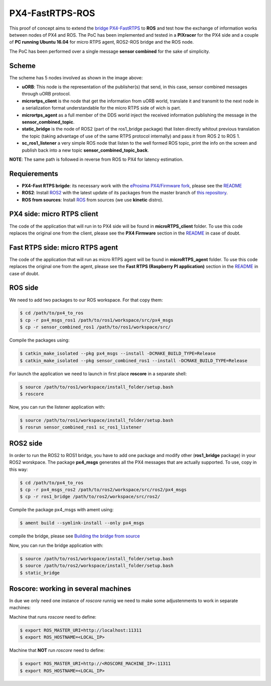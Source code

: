 PX4-FastRTPS-ROS
================

.. image:: doc/PX4-to-ros.png

This proof of concept aims to extend the `bridge PX4-FastRTPS <https://github.com/eProsima/Firmware.git>`_ to **ROS** and test how the exchange of information works between nodes of PX4 and ROS. The PoC has been implemented and tested in a **PIXracer** for the PX4 side and a couple of **PC running Ubuntu 16.04** for micro RTPS agent, ROS2-ROS bridge and the ROS node.

The PoC has been performed over a single message **sensor combined** for the sake of simplicity.

Scheme
------

.. image:: doc/complete_loop.png

The scheme has 5 nodes involved as shown in the image above:

- **uORB**: This node is the representation of the publisher(s) that send, in this case, sensor combined messages through uORB protocol.
- **micrortps_client** is the node that get the information from uORB world, translate it and transmit to the next node in a serialization format understandable for the micro RTPS side of wich is part.
- **micrortps_agent** as a full member of the DDS world inject the received information publishing the message in the **sensor_combined_topic**.
- **static_bridge** is the node of ROS2 (part of the ros1_bridge package) that listen directly whitout previous translation the topic (taking advantage of use of the same RTPS protocol internally) and pass it from ROS 2 to ROS 1.
- **sc_ros1_listener** a very simple ROS node that listen to the well formed ROS topic, print the info on the screen and publish back into a new topic **sensor_combined_topic_back**.

**NOTE**: The same path is followed in reverse from ROS to PX4 for latency estimation.

Requierements
-------------

- **PX4-Fast RTPS brigde**: its necessary work with the `eProsima PX4/Firmware fork <https://github.com/eProsima/Firmware.git>`_, please see the `README <https://github.com/eProsima/Firmware/blob/micrortps/README_eprosima.rst>`_
- **ROS2**: Install `ROS2 <https://github.com/ros2/ros2/wiki/Linux-Development-Setup>`_ with the latest update of its packages from the master branch of `this repository <https://github.com/ros2/ros2>`_.
- **ROS from sources**: Install `ROS <http://wiki.ros.org/Installation/Source>`_ from sources (we use **kinetic** distro).

PX4 side: micro RTPS client
---------------------------

The code of the application that will run in to PX4 side will be found in **microRTPS_client** folder. To use this code replaces the original one from the client, please see the **PX4 Firmware** section in the `README <https://github.com/eProsima/Firmware/blob/micrortps/README_eprosima.rst>`_ in case of doubt.

Fast RTPS side: micro RTPS agent
--------------------------------

The code of the application that will run as micro RTPS agent will be found in **microRTPS_agent** folder. To use this code replaces the original one from the agent, please see the **Fast RTPS (Raspberry PI application)** section in the `README <https://github.com/eProsima/Firmware/blob/micrortps/README_eprosima.rst>`_ in case of doubt.

ROS side
--------

We need to add two packages to our ROS workspace. For that copy them:

.. code-block:: bash

    $ cd /path/to/px4_to_ros
    $ cp -r px4_msgs_ros1 /path/to/ros1/workspace/src/px4_msgs
    $ cp -r sensor_combined_ros1 /path/to/ros1/workspace/src/

Compile the packages using:

.. code-block:: bash

    $ catkin_make_isolated --pkg px4_msgs --install -DCMAKE_BUILD_TYPE=Release
    $ catkin_make_isolated --pkg sensor_combined_ros1 --install -DCMAKE_BUILD_TYPE=Release

For launch the application we need to launch in first place **roscore** in a separate shell:

.. code-block:: bash

    $ source /path/to/ros1/workspace/install_folder/setup.bash
    $ roscore

Now, you can run the listener application with:

.. code-block:: bash

    $ source /path/to/ros1/workspace/install_folder/setup.bash
    $ rosrun sensor_combined_ros1 sc_ros1_listener

ROS2 side
---------

In order to run the ROS2 to ROS1 bridge, you have to add one package and modify other (**ros1_bridge** package) in your ROS2 worskpace. The package **px4_msgs** generates all the PX4 messages that are actually supported. To use, copy in this way:

.. code-block:: bash

    $ cd /path/to/px4_to_ros
    $ cp -r px4_msgs_ros2 /path/to/ros2/workspace/src/ros2/px4_msgs
    $ cp -r ros1_bridge /path/to/ros2/workspace/src/ros2/

Compile the package px4_msgs with ament using:

.. code-block:: bash

    $ ament build --symlink-install --only px4_msgs

compile the bridge, please see `Building the bridge from source <https://github.com/ros2/ros1_bridge/blob/master/README.md#build-the-bridge-from-source>`_

Now, you can run the bridge application with:

.. code-block:: bash

    $ source /path/to/ros1/workspace/install_folder/setup.bash
    $ source /path/to/ros2/workspace/install_folder/setup.bash
    $ static_bridge

Roscore: working in several machines
------------------------------------

In due we only need one instance of *roscore* runnig we need to make some adjustenments to work in separate machines:

Machine that runs *roscore* need to define:

.. code-block:: bash

    $ export ROS_MASTER_URI=http://localhost:11311
    $ export ROS_HOSTNAME=<LOCAL_IP>

Machine that **NOT** run *roscore* need to define:

.. code-block:: bash

    $ export ROS_MASTER_URI=http://<ROSCORE_MACHINE_IP>:11311
    $ export ROS_HOSTNAME=<LOCAL_IP>

